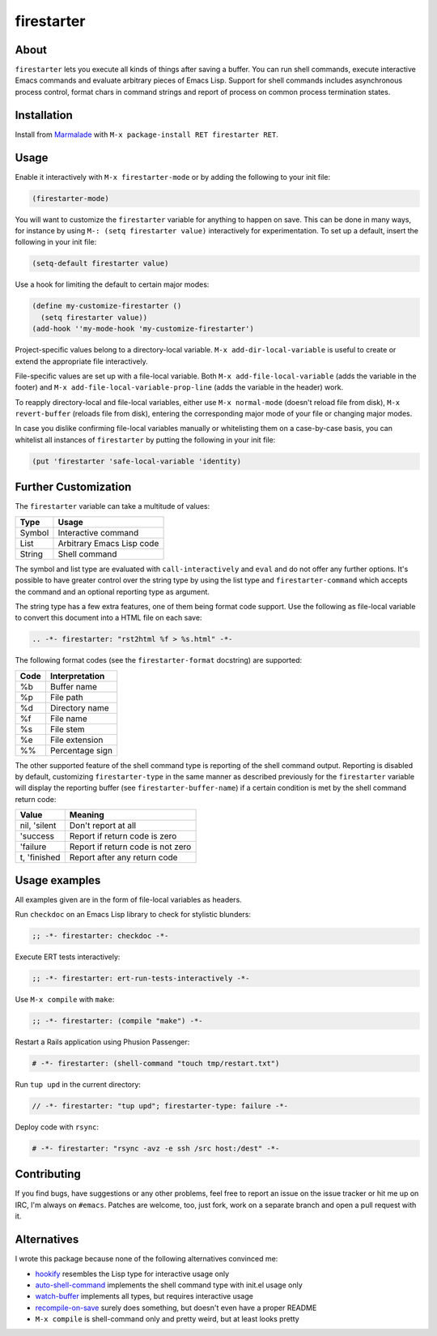 firestarter
===========

.. image:: https://raw.githubusercontent.com/wasamasa/firestarter/master/img/firestarter.gif

About
-----

``firestarter`` lets you execute all kinds of things after saving a
buffer.  You can run shell commands, execute interactive Emacs
commands and evaluate arbitrary pieces of Emacs Lisp.  Support for
shell commands includes asynchronous process control, format chars in
command strings and report of process on common process termination
states.

Installation
------------

Install from `Marmalade <https://marmalade-repo.org/>`_ with ``M-x
package-install RET firestarter RET``.

Usage
-----

Enable it interactively with ``M-x firestarter-mode`` or by adding the
following to your init file:

.. code:: cl

    (firestarter-mode)

You will want to customize the ``firestarter`` variable for anything
to happen on save.  This can be done in many ways, for instance by
using ``M-: (setq firestarter value)`` interactively for
experimentation.  To set up a default, insert the following in your
init file:

.. code:: elisp

    (setq-default firestarter value)

Use a hook for limiting the default to certain major modes:

.. code:: elisp

    (define my-customize-firestarter ()
      (setq firestarter value))
    (add-hook ''my-mode-hook 'my-customize-firestarter')

Project-specific values belong to a directory-local variable.  ``M-x
add-dir-local-variable`` is useful to create or extend the appropriate
file interactively.

File-specific values are set up with a file-local variable.  Both
``M-x add-file-local-variable`` (adds the variable in the footer) and
``M-x add-file-local-variable-prop-line`` (adds the variable in the
header) work.

To reapply directory-local and file-local variables, either use ``M-x
normal-mode`` (doesn't reload file from disk), ``M-x revert-buffer``
(reloads file from disk), entering the corresponding major mode of
your file or changing major modes.

In case you dislike confirming file-local variables manually or
whitelisting them on a case-by-case basis, you can whitelist all
instances of ``firestarter`` by putting the following in your init
file:

.. code:: elisp

    (put 'firestarter 'safe-local-variable 'identity)

Further Customization
---------------------

The ``firestarter`` variable can take a multitude of values:

====== =========================
Type   Usage
====== =========================
Symbol Interactive command
List   Arbitrary Emacs Lisp code
String Shell command
====== =========================

The symbol and list type are evaluated with ``call-interactively`` and
``eval`` and do not offer any further options.  It's possible to have
greater control over the string type by using the list type and
``firestarter-command`` which accepts the command and an optional
reporting type as argument.

The string type has a few extra features, one of them being format
code support.  Use the following as file-local variable to convert
this document into a HTML file on each save:

.. code:: rst

    .. -*- firestarter: "rst2html %f > %s.html" -*-

The following format codes (see the ``firestarter-format`` docstring)
are supported:

===== ===============
Code  Interpretation
===== ===============
%b    Buffer name
%p    File path
%d    Directory name
%f    File name
%s    File stem
%e    File extension
%%    Percentage sign
===== ===============

The other supported feature of the shell command type is reporting of
the shell command output.  Reporting is disabled by default,
customizing ``firestarter-type`` in the same manner as described
previously for the ``firestarter`` variable will display the reporting
buffer (see ``firestarter-buffer-name``) if a certain condition is met
by the shell command return code:

============ =================================
Value        Meaning
============ =================================
nil, 'silent Don't report at all
'success     Report if return code is zero
'failure     Report if return code is not zero
t, 'finished Report after any return code
============ =================================

Usage examples
--------------

All examples given are in the form of file-local variables as headers.

Run ``checkdoc`` on an Emacs Lisp library to check for stylistic blunders:

.. code:: elisp

    ;; -*- firestarter: checkdoc -*-

Execute ERT tests interactively:

.. code:: elisp

    ;; -*- firestarter: ert-run-tests-interactively -*-

Use ``M-x compile`` with ``make``:

.. code:: scheme

    ;; -*- firestarter: (compile "make") -*-

Restart a Rails application using Phusion Passenger:

.. code:: ruby

    # -*- firestarter: (shell-command "touch tmp/restart.txt")

Run ``tup upd`` in the current directory:

.. code:: c

    // -*- firestarter: "tup upd"; firestarter-type: failure -*-

Deploy code with ``rsync``:

.. code:: python

    # -*- firestarter: "rsync -avz -e ssh /src host:/dest" -*-

Contributing
------------

If you find bugs, have suggestions or any other problems, feel free to
report an issue on the issue tracker or hit me up on IRC, I'm always on
``#emacs``.  Patches are welcome, too, just fork, work on a separate
branch and open a pull request with it.

Alternatives
------------

I wrote this package because none of the following alternatives
convinced me:

- `hookify <https://github.com/Silex/hookify>`_ resembles the Lisp
  type for interactive usage only
- `auto-shell-command
  <https://github.com/ongaeshi/auto-shell-command>`_ implements the
  shell command type with init.el usage only
- `watch-buffer <https://github.com/mjsteger/watch-buffer>`_
  implements all types, but requires interactive usage
- `recompile-on-save <https://github.com/maio/recompile-on-save.el>`_
  surely does something, but doesn't even have a proper README
- ``M-x compile`` is shell-command only and pretty weird, but at least
  looks pretty
